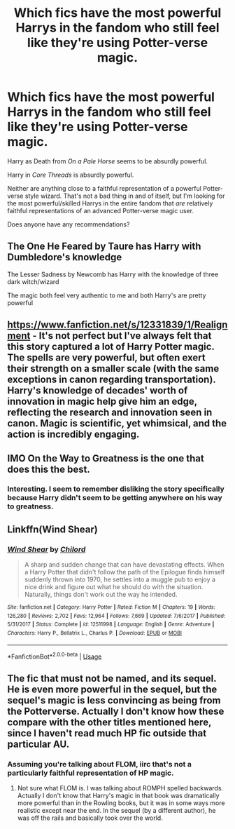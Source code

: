 #+TITLE: Which fics have the most powerful Harrys in the fandom who still feel like they're using Potter-verse magic.

* Which fics have the most powerful Harrys in the fandom who still feel like they're using Potter-verse magic.
:PROPERTIES:
:Author: TheVoteMote
:Score: 9
:DateUnix: 1597452777.0
:DateShort: 2020-Aug-15
:FlairText: Request
:END:
Harry as Death from /On a Pale Horse/ seems to be absurdly powerful.

Harry in /Core Threads/ is absurdly powerful.

Neither are anything close to a faithful representation of a powerful Potter-verse style wizard. That's not a bad thing in and of itself, but I'm looking for the most powerful/skilled Harrys in the entire fandom that /are/ relatively faithful representations of an advanced Potter-verse magic user.

 

Does anyone have any recommendations?


** The One He Feared by Taure has Harry with Dumbledore's knowledge

The Lesser Sadness by Newcomb has Harry with the knowledge of three dark witch/wizard

The magic both feel very authentic to me and both Harry's are pretty powerful
:PROPERTIES:
:Author: gagasfsf
:Score: 3
:DateUnix: 1597466992.0
:DateShort: 2020-Aug-15
:END:


** [[https://www.fanfiction.net/s/12331839/1/Realignment]] - It's not perfect but I've always felt that this story captured a lot of Harry Potter magic. The spells are very powerful, but often exert their strength on a smaller scale (with the same exceptions in canon regarding transportation). Harry's knowledge of decades' worth of innovation in magic help give him an edge, reflecting the research and innovation seen in canon. Magic is scientific, yet whimsical, and the action is incredibly engaging.
:PROPERTIES:
:Author: Impossible-Poetry
:Score: 2
:DateUnix: 1597465215.0
:DateShort: 2020-Aug-15
:END:


** IMO On the Way to Greatness is the one that does this the best.
:PROPERTIES:
:Author: dotsncommas
:Score: 2
:DateUnix: 1597475722.0
:DateShort: 2020-Aug-15
:END:

*** Interesting. I seem to remember disliking the story specifically because Harry didn't seem to be getting anywhere on his way to greatness.
:PROPERTIES:
:Author: TheVoteMote
:Score: 2
:DateUnix: 1599002246.0
:DateShort: 2020-Sep-02
:END:


** Linkffn(Wind Shear)
:PROPERTIES:
:Author: DarkSorcerer88
:Score: 2
:DateUnix: 1597458298.0
:DateShort: 2020-Aug-15
:END:

*** [[https://www.fanfiction.net/s/12511998/1/][*/Wind Shear/*]] by [[https://www.fanfiction.net/u/67673/Chilord][/Chilord/]]

#+begin_quote
  A sharp and sudden change that can have devastating effects. When a Harry Potter that didn't follow the path of the Epilogue finds himself suddenly thrown into 1970, he settles into a muggle pub to enjoy a nice drink and figure out what he should do with the situation. Naturally, things don't work out the way he intended.
#+end_quote

^{/Site/:} ^{fanfiction.net} ^{*|*} ^{/Category/:} ^{Harry} ^{Potter} ^{*|*} ^{/Rated/:} ^{Fiction} ^{M} ^{*|*} ^{/Chapters/:} ^{19} ^{*|*} ^{/Words/:} ^{126,280} ^{*|*} ^{/Reviews/:} ^{2,702} ^{*|*} ^{/Favs/:} ^{12,964} ^{*|*} ^{/Follows/:} ^{7,669} ^{*|*} ^{/Updated/:} ^{7/6/2017} ^{*|*} ^{/Published/:} ^{5/31/2017} ^{*|*} ^{/Status/:} ^{Complete} ^{*|*} ^{/id/:} ^{12511998} ^{*|*} ^{/Language/:} ^{English} ^{*|*} ^{/Genre/:} ^{Adventure} ^{*|*} ^{/Characters/:} ^{Harry} ^{P.,} ^{Bellatrix} ^{L.,} ^{Charlus} ^{P.} ^{*|*} ^{/Download/:} ^{[[http://www.ff2ebook.com/old/ffn-bot/index.php?id=12511998&source=ff&filetype=epub][EPUB]]} ^{or} ^{[[http://www.ff2ebook.com/old/ffn-bot/index.php?id=12511998&source=ff&filetype=mobi][MOBI]]}

--------------

*FanfictionBot*^{2.0.0-beta} | [[https://github.com/tusing/reddit-ffn-bot/wiki/Usage][Usage]]
:PROPERTIES:
:Author: FanfictionBot
:Score: 2
:DateUnix: 1597458314.0
:DateShort: 2020-Aug-15
:END:


** The fic that must not be named, and its sequel. He is even more powerful in the sequel, but the sequel's magic is less convincing as being from the Potterverse. Actually I don't know how these compare with the other titles mentioned here, since I haven't read much HP fic outside that particular AU.
:PROPERTIES:
:Author: gwa_is_amazing
:Score: 0
:DateUnix: 1597477425.0
:DateShort: 2020-Aug-15
:END:

*** Assuming you're talking about FLOM, iirc that's not a particularly faithful representation of HP magic.
:PROPERTIES:
:Author: C4rbonXR
:Score: 1
:DateUnix: 1597529187.0
:DateShort: 2020-Aug-16
:END:

**** Not sure what FLOM is. I was talking about ROMPH spelled backwards. Actually I don't know that Harry's magic in that book was dramatically more powerful than in the Rowling books, but it was in some ways more realistic except near the end. In the sequel (by a different author), he was off the rails and basically took over the world.
:PROPERTIES:
:Author: gwa_is_amazing
:Score: 1
:DateUnix: 1597530956.0
:DateShort: 2020-Aug-16
:END:
